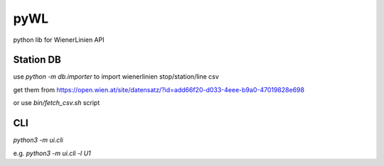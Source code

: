 ====
pyWL
====

python lib for WienerLinien API

Station DB
----------

use `python -m db.importer` to import wienerlinien stop/station/line csv

get them from https://open.wien.at/site/datensatz/?id=add66f20-d033-4eee-b9a0-47019828e698

or use `bin/fetch_csv.sh` script

CLI
---

`python3 -m ui.cli`

e.g. `python3 -m ui.cli -l U1`
